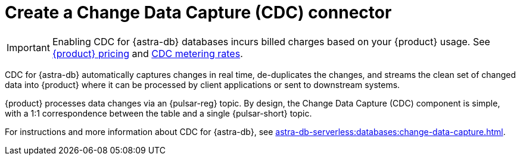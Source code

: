 = Create a Change Data Capture (CDC) connector
:description: CDC for {astra-db} automatically captures changes in real time, de-duplicates the changes, and streams the clean set of changed data

[IMPORTANT]
====
Enabling CDC for {astra-db} databases incurs billed charges based on your {product} usage.
See https://www.datastax.com/pricing/astra-streaming[{product} pricing] and https://www.datastax.com/products/datastax-astra/cdc-for-astra-db[CDC metering rates].
====

CDC for {astra-db} automatically captures changes in real time, de-duplicates the changes, and streams the clean set of changed data into {product} where it can be processed by client applications or sent to downstream systems.

{product} processes data changes via an {pulsar-reg} topic. By design, the Change Data Capture (CDC) component is simple, with a 1:1 correspondence between the table and a single {pulsar-short} topic.

For instructions and more information about CDC for {astra-db}, see xref:astra-db-serverless:databases:change-data-capture.adoc[].
